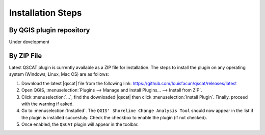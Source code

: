 .. _intro_installation_steps:

*********************
Installation Steps
*********************

.. only:: html

   .. contents::
      :local:
      :depth: 2
      
By QGIS plugin repository
=========================
Under development

By ZIP File
===========

Latest QSCAT plugin is currently available as a ZIP file for installation. The steps to install the plugin on any operating system (Windows, Linux, Mac OS) are as follows:

1. Download the latest |qscat| file from the following link: https://github.com/louisfacun/qscat/releases/latest
2. Open QGIS, :menuselection:`Plugins --> Manage and Install Plugins... --> Install from ZIP`.
3. Click :menuselection:`...`, find the downloaded |qscat| then click :menuselection:`Install Plugin`. Finally, proceed with the warning if asked.
4. Go to :menuselection:`Installed`. The ``QGIS' Shoreline Change Analysis Tool`` should now appear in the list if the plugin is installed succesfuly. Check the checkbox to enable the plugin (if not checked).
5. Once enabled, the ``QSCAT`` plugin will appear in the toolbar.

.. |qscat| replace:: :file:`qscat.zip`
.. |python| replace:: :file:`python`
.. |plugins| replace:: :file:`plugins`
